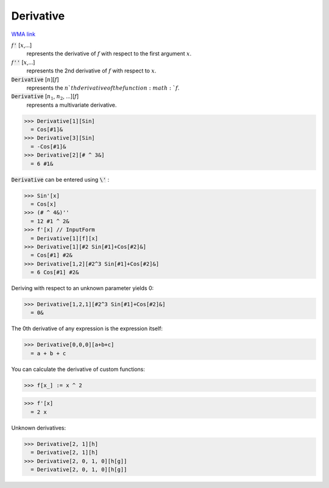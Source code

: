 Derivative
==========

`WMA link <https://reference.wolfram.com/language/ref/Derivative.html>`_


:math:`f`:code:`'` [:math:`x`,...]
    represents the derivative of :math:`f` with respect to the first argument :math:`x`.

:math:`f`:code:`''` [:math:`x`,...]
    represents the 2nd derivative of :math:`f` with respect to :math:`x`.

:code:`Derivative` [:math:`n`][:math:`f`]
    represents the :math:`n`th derivative of the function :math:`f`.

:code:`Derivative` [:math:`n_1`, :math:`n_2`, ...][:math:`f`]
    represents a multivariate derivative.





>>> Derivative[1][Sin]
  = Cos[#1]&
>>> Derivative[3][Sin]
  = -Cos[#1]&
>>> Derivative[2][# ^ 3&]
  = 6 #1&

:code:`Derivative`  can be entered using :code:`\'` :

>>> Sin'[x]
  = Cos[x]
>>> (# ^ 4&)''
  = 12 #1 ^ 2&
>>> f'[x] // InputForm
  = Derivative[1][f][x]
>>> Derivative[1][#2 Sin[#1]+Cos[#2]&]
  = Cos[#1] #2&
>>> Derivative[1,2][#2^3 Sin[#1]+Cos[#2]&]
  = 6 Cos[#1] #2&

Deriving with respect to an unknown parameter yields 0:

>>> Derivative[1,2,1][#2^3 Sin[#1]+Cos[#2]&]
  = 0&

The 0th derivative of any expression is the expression itself:

>>> Derivative[0,0,0][a+b+c]
  = a + b + c

You can calculate the derivative of custom functions:

>>> f[x_] := x ^ 2

>>> f'[x]
  = 2 x

Unknown derivatives:

>>> Derivative[2, 1][h]
  = Derivative[2, 1][h]
>>> Derivative[2, 0, 1, 0][h[g]]
  = Derivative[2, 0, 1, 0][h[g]]
